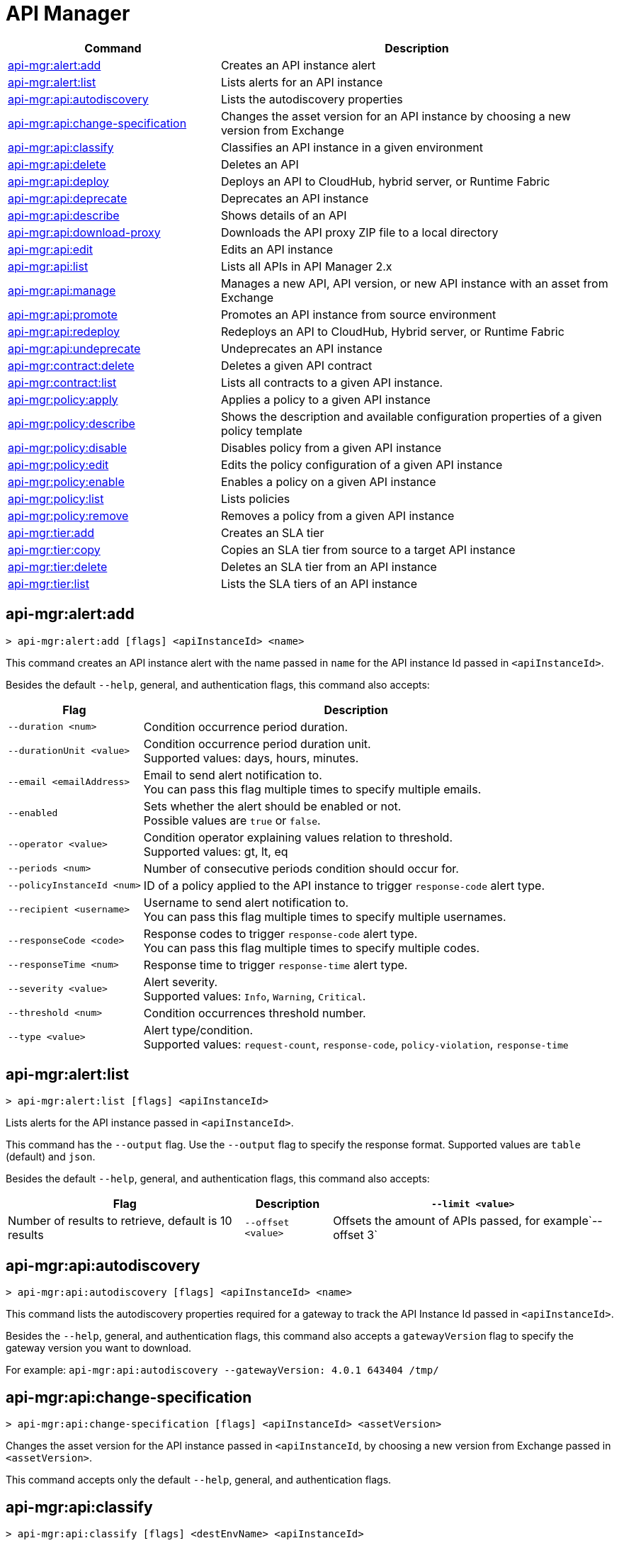 = API Manager

// tag::summary[]

[%header,cols="35a,65a"]
|===
|Command |Description
|xref:api-mgr.adoc#api-mgr-alert-add[api-mgr:alert:add] | Creates an API instance alert
|xref:api-mgr.adoc#api-mgr-alert-list[api-mgr:alert:list] | Lists alerts for an API instance
|xref:api-mgr.adoc#api-mgr-api-autodiscovery[api-mgr:api:autodiscovery] | Lists the autodiscovery properties
|xref:api-mgr.adoc#api-mgr-api-change-specification[api-mgr:api:change-specification] | Changes the asset version for an API instance by choosing a new version from Exchange
|xref:api-mgr.adoc#api-mgr-api-classify[api-mgr:api:classify] |Classifies an API instance in a given environment
|xref:api-mgr.adoc#api-mgr-api-delete[api-mgr:api:delete] | Deletes an API
|xref:api-mgr.adoc#api-mgr-api-deploy[api-mgr:api:deploy] | Deploys an API to CloudHub, hybrid server, or Runtime Fabric
|xref:api-mgr.adoc#api-mgr-api-deprecate[api-mgr:api:deprecate] | Deprecates an API instance
|xref:api-mgr.adoc#api-mgr-api-describe[api-mgr:api:describe] | Shows details of an API
|xref:api-mgr.adoc#api-mgr-api-download-proxy[api-mgr:api:download-proxy] | Downloads the API proxy ZIP file to a local directory
|xref:api-mgr.adoc#api-mgr-api-edit[api-mgr:api:edit] | Edits an API instance
|xref:api-mgr.adoc#api-mgr-api-list[api-mgr:api:list] | Lists all APIs in API Manager 2.x
|xref:api-mgr.adoc#api-mgr-api-manage[api-mgr:api:manage] | Manages a new API, API version, or new API instance with an asset from Exchange
|xref:api-mgr.adoc#api-mgr-api-promote[api-mgr:api:promote] | Promotes an API instance from source environment
|xref:api-mgr.adoc#api-mgr-api-redeploy[api-mgr:api:redeploy] | Redeploys an API to CloudHub, Hybrid server, or Runtime Fabric
|xref:api-mgr.adoc#api-mgr-api-undeprecate[api-mgr:api:undeprecate] | Undeprecates an API instance
|xref:api-mgr.adoc#api-mgr-contract-delete[api-mgr:contract:delete] | Deletes a given API contract
|xref:api-mgr.adoc#api-mgr-contract-list[api-mgr:contract:list] | Lists all contracts to a given API instance.
|xref:api-mgr.adoc#api-mgr-policy-apply[api-mgr:policy:apply] | Applies a policy to a given API instance
|xref:api-mgr.adoc#api-mgr-policy-describe[api-mgr:policy:describe] | Shows the description and available configuration properties of a given policy template
|xref:api-mgr.adoc#api-mgr-policy-disable[api-mgr:policy:disable] | Disables policy from a given API instance
|xref:api-mgr.adoc#api-mgr-policy-edit[api-mgr:policy:edit] | Edits the policy configuration of a given API instance
|xref:api-mgr.adoc#api-mgr-policy-enable[api-mgr:policy:enable] | Enables a policy on a given API instance
|xref:api-mgr.adoc#api-mgr-policy-list[api-mgr:policy:list] | Lists policies
|xref:api-mgr.adoc#api-mgr-policy-remove[api-mgr:policy:remove] | Removes a policy from a given API instance
|xref:api-mgr.adoc#api-mgr-tier-add[api-mgr:tier:add] | Creates an SLA tier
|xref:api-mgr.adoc#api-mgr-tier-copy[api-mgr:tier:copy] | Copies an SLA tier from source to a target API instance
|xref:api-mgr.adoc#api-mgr-tier-delete[api-mgr:tier:delete] | Deletes an SLA tier from an API instance
|xref:api-mgr.adoc#api-mgr-tier-list[api-mgr:tier:list] | Lists the SLA tiers of an API instance
|===

// end::summary[]

// tag::commands[]

[[api-mgr-alert-add]]
== api-mgr:alert:add

----
> api-mgr:alert:add [flags] <apiInstanceId> <name>
----

This command creates an API instance alert with the name passed in `name` for the API instance Id passed in `<apiInstanceId>`.

Besides the default `--help`, general, and authentication flags, this command also accepts:

[%header%autowidth.spread,cols="a,a"]
|===
|Flag |Description
| `--duration <num>` | Condition occurrence period duration.
| `--durationUnit <value>` | Condition occurrence period duration unit. +
Supported values: days, hours, minutes.
| `--email <emailAddress>` | Email to send alert notification to. +
You can pass this flag multiple times to specify multiple emails.
| `--enabled` | Sets whether the alert should be enabled or not. +
Possible values are `true` or `false`.
| `--operator <value>` | Condition operator explaining values relation to threshold. +
Supported values: gt, lt, eq
| `--periods <num>` | Number of consecutive periods condition should occur for.
| `--policyInstanceId <num>` | ID of a policy applied to the API instance to trigger `response-code` alert type.
| `--recipient <username>` | Username to send alert notification to. +
You can pass this flag multiple times to specify multiple usernames.
| `--responseCode <code>` | Response codes to trigger `response-code` alert type. +
You can pass this flag multiple times to specify multiple codes.
| `--responseTime <num>` | Response time to trigger `response-time` alert type.
| `--severity <value>` | Alert severity. +
Supported values: `Info`, `Warning`, `Critical`.
| `--threshold <num>` | Condition occurrences threshold number.
| `--type <value>` | Alert type/condition. +
Supported values: `request-count`, `response-code`, `policy-violation`, `response-time`
|===

[[api-mgr-alert-list]]
== api-mgr:alert:list

----
> api-mgr:alert:list [flags] <apiInstanceId>
----

Lists alerts for the API instance passed in `<apiInstanceId>`.

This command has the `--output` flag. Use the `--output` flag to specify the response format. Supported values are `table` (default) and `json`.

Besides the default `--help`, general, and authentication flags, this command also accepts:

[%header%autowidth.spread,cols="a,a,a"]
|===
|Flag |Description 
|`--limit <value>` | Number of results to retrieve, default is 10 results
| `--offset <value>` | Offsets the amount of APIs passed, for example`--offset 3`
| `--sort` | Sorts the results in the field name passed, for example, `--sort "Latest Version"`
|===

[[api-mgr-api-autodiscovery]]
== api-mgr:api:autodiscovery

----
> api-mgr:api:autodiscovery [flags] <apiInstanceId> <name>
----

This command lists the autodiscovery properties required for a gateway to track the API Instance Id passed in `<apiInstanceId>`.

Besides the `--help`, general, and authentication flags, this command also accepts a `gatewayVersion` flag to specify the gateway version you want to download.

For example: `api-mgr:api:autodiscovery --gatewayVersion: 4.0.1  643404 /tmp/`


[[api-mgr-api-change-specification]]
== api-mgr:api:change-specification

----
> api-mgr:api:change-specification [flags] <apiInstanceId> <assetVersion>
----

Changes the asset version for the API instance passed in `<apiInstanceId`,  by choosing a new version from Exchange passed in `<assetVersion>`.

This command accepts only the default `--help`, general, and authentication flags.

[[api-mgr-api-classify]]
== api-mgr:api:classify

----
> api-mgr:api:classify [flags] <destEnvName> <apiInstanceId>
----

Classifies the API instance passed in `<apiInstanceId>` in the  environment passed in `<destEnvName>`.

This command accepts only the default `--help`, general, and authentication flags.

[[api-mgr-api-delete]]
== api-mgr:api:delete

----
> api-mgr:api:delete [flags] <apiInstanceId>
----

This command deletes the API instance passed in `<apiInstanceId>`. If the API instance is deployed, this command undeploys the API instance before deleting.

This command accepts only the default `--help`, general, and authentication flags.

[[api-mgr-api-deploy]]
== api-mgr:api:deploy

----
> api-mgr:api:deploy [flags] <apiInstanceId>
----

This command deploys the API instance passed in <apiInstanceId> to the deployment target specified using the flags described below. You can deploy any undeployed API using this command regardless of if it was created using the API Manager CLI or API Manger UI.

[NOTE]
This command is only supported for endpoints with proxy.

Besides the default `--help`, general, and authentication flags, this command also accepts:

[%header%autowidth.spread,cols="a,a,a"]
|===
|Flag |Description | Example

| `--applicationName <name>`
| Application name
| `--applicationName myMuleApp 643404`

| `--environmentName <name>`
| Target environment name, used only when deploying APIs from unclassified environments.
| `--environmentName TestEnv 643404`

| `--gatewayVersion <version>`
| The CloudHub Gateway version
| `--gatewayVersion: 9.9.9.9  643404`

| `--overwrite`
| Update application if it exists. +
It has `true` or `false` values.
| `--overwrite: true  643404`

| `--target <id>`
| Hybrid or RTF deployment target ID +
| `--target 1598794 643404`

|===

[[api-mgr-api-deprecate]]
== api-mgr:api:deprecate

----
> api-mgr:api:deprecate [flags] <apiInstanceId>
----

Deprecates the API instance passed in `<apiInstanceId>`.

This command accepts only the default `--help`, general, and authentication flags.

[[api-mgr-api-describe]]
== api-mgr:api:describe

----
> api-mgr:api:describe [flags] <apiInstanceId>
----

Shows details of the API instance passed in `<apiInstanceId>`.

This command has the `--output` flag. Use the `--output` flag to specify the response format. Supported values are `table` (default) and `json`

This command also accepts the default `--help`, general, and authentication flags.

[[api-mgr-api-download-proxy]]
== api-mgr:api:download-proxy

----
> api-mgr:api:download-proxy [flags] <apiInstanceId> <targetPath>
----

This command downloads the API proxy ZIP file of the API instance passed in `<apiInstanceId>` to a local directory specified in `<targetPath>`. You cannot download the API proxy of a Flex Gateway API instance.

Besides the default `--help`, general, and authentication flags, this command also accepts a `gatewayVersion` flag to specify the gateway version you want to download.
For example: `api-mgr:api:download-proxy --gatewayVersion: 4.0.1  643404 /tmp/`

[[api-mgr-api-edit]]
== api-mgr:api:edit

----
> api-mgr:api:edit [flag] <apiInstanceId>
----

This command edits the API instance passed in `<apiInstanceId>`. If you edit a Flex Gateway API instance that is currently deployed, this command redeploys the edited Flex Gateway API instance. +
Besides the default `--help`, general, and authentication flags, this command also accepts:

[%header%autowidth.spread,cols="a,a"]
|===
|Flag |Description
| ` -f, --isFlex`
| Indicates whether you are managing this API instance in FlexGateway. +
This flag has `true` or `false` values.

| `-m, --muleVersion4OrAbove`
| Indicates whether you are managing this API instance in Mule 4 or above. +
This flag has `true` or `false` values.

| `-p, --withProxy`
| Indicates whether the endpoint should use a proxy. +
This flag has `true` or `false` values.

| `-r, --referencesUserDomain`
| Indicates whether a proxy should reference a user domain. +
This flag has `true` or `false` values.

| `--apiInstanceLabel <value>`
| API instance label, optional

| `--deploymentType <option>`
| Deployment type +
Supported options are `cloudhub`, `hybrid`, or `rtf`.

| `--endpointUri <value>`
| Consumer endpoint URI

| `--inboundSecretGroupId <value>` 
| Inbound secret group ID

| `--inboundTlsContextId <value>` 
| Outbound TLS Context ID. +
You must supply the `--inboundSecretGroupId` of the TLS Context's secret group unless if you are removing a TLS Context. To remove a TLS Context, apply the flag with the following value: `--inboundTlsContextId "null"`

| `--outboundSecretGroupId <value>`
| Outbound secret group ID 

| `--outboundTlsContextId <value>`
| Outbound TLS Context ID. +
You must supply the `--outboundSecretGroupId` of the TLS Context's secret group unless if you are removing a TLS Context. To remove a TLS Context, apply the flag with the following value: `--outboundTlsContextId "null"` 

| `--path <value>`
| Proxy path

| `--port <value>`
| Proxy port

| `--providerId <value>`
| Optional Client Identity Provider Id in which the API is associated with. Default is Anypoint Platfrom Client Provider.

| `--responseTimeout <value>`
| Your maximum response timeout

| `--scheme <value>`
| Proxy scheme. +
Supported values are `http`, or `https`.

| `--serviceName <value>`
| WSDL service name

| `--serviceNamespace <value>`
| WSDL service namespace

| `--servicePort <value>`
| WSDL service port

| `--updateApisInSamePort`
| Updates the TLS context of API instances sharing the port of this API.

| `--uri <value>`
| Implementation URI

|===

[[api-mgr-api-list]]
== api-mgr:api:list

----
> api-mgr:api:list [flags]
----

Lists all APIs in API Manager 2.x.

Besides the default `--help`, general, and authentication flags, this command also accepts:

[%header%autowidth.spread,cols="a,a"]
|===
|Flag |Description
| `--apiVersion <value>`    | API version by which to filter results
| `--assetId <value>`       | Asset ID by which to filter results
| `--instanceLabel <value>` | API instance label by which to filter results
| `--limit <num>`           | Number of results to retrieve
| `--offset=value` | Offsets the amount of APIs passed.
| `--sort` | Sorts the results in the field name passed.
|===

[[api-mgr-api-manage]]
== api-mgr:api:manage

----
> api-mgr:api:manage [flags] <assetId> <assetVersion>
----

Manages a new API, API version, or new API instance with the Exchange asset passed in `<assetId>`, and the version passed in `<assetVersion>`.


Besides the default `--help`, general, and authentication flags, this command also accepts:

[%header%autowidth.spread,cols="a,a"]
|===
|Flag |Description

| ` -f, --isFlex`
| Indicates whether you are managing this API instance in Flex Gateway. +
This flag has `true` or `false` values. When deploying a Flex Gateway API instance, the command assumes the `--deploymentType` option is `hybrid`.

| `-m, --muleVersion4OrAbove`
| Indicates whether you are managing this API instance in Mule 4 or above. +
This flag has `true` or `false` values.

| `-p, --withProxy`
| Indicates whether the endpoint should use a proxy. +
This flag has `true` or `false` values.

| `-r, --referencesUserDomain`
| Indicates whether a proxy should reference a user domain. +
This flag has `true` or `false` values.

| `--apiInstanceLabel <value>`
| API instance label, optional

| `--deploymentType <option>`
| Deployment type. +
Supported values are `cloudhub`, `hybrid`, or `rtf`. When deploying a Flex Gateway API instance, the command assumes the `--deploymentType` option is `hybrid`.

| `--endpointUri <value>`
| Consumer endpoint URI

| `--inboundSecretGroupId <value>` 
| Inbound secret group ID

| `--inboundTlsContextId <value>` 
| Outbound TLS Context ID. +
You must supply the `--inboundSecretGroupId` of the TLS Context's secret group.

| `--outboundSecretGroupId <value>`
| Outbound secret group ID 

| `--outboundTlsContextId <value>`
| Outbound TLS Context ID. +
You must supply the `--outboundSecretGroupId` of the TLS Context's secret group.

| `--path <value>`
| Proxy path

| `--port <value>`
| Proxy port

| `--providerId <value>`
| Optional Client Identity Provider Id in which the API is associated with. Default is Anypoint Platfrom Client Provider.

| `--responseTimeout <value>`
| Response timeout

| `--scheme <value>`
| Proxy scheme. +
Supported values are `http` or `https`.

| `--serviceName <value>`
| WSDL service name. Flex Gateway does not support this flag.

| `--serviceNamespace <value>`
| WSDL service namespace. Flex Gateway does not support this flag.

| `--servicePort <value>`
| WSDL service port. Flex Gateway does not support this flag.

| `--type <option>` | Endpoint type. Supported options are http, raml, and wsdl, <options: http|raml|wsdl>.

| `--uri <value>`
| Implementation URI

|===

[[api-mgr-api-promote]]
== api-mgr:api:promote

----
> api-mgr:api:promote [flags] <apiInstanceId> <sourceEnvId>
----

Promotes the API instance passed in `<apiInstanceId>` from the source environment in `<sourceEnvId>`.

Besides the default `--help`, general, and authentication flags, this command also accepts:

[%header%autowidth.spread,cols="a,a"]
|===
|Flag |Description
| `-a, --copyAlerts`
| Indicates whether to copy alerts. +
This flag has `true` or `false` values. Default Value is `true`

| `-p, --copyPolicies`
|Indicates whether to copy policies. +
This flag has `true` or `false` values. Default Value is `true`

| `-t, --copyTiers`
|Indicates whether to copy tiers. +
This flag has `true` or `false` values. Default Value is `true`
| `-providerId` | Indicates the provider's ID associated with the API.
|===

[[api-mgr-api-redeploy]]
== api-mgr:api:redeploy

----
> api-mgr:api:redeploy [flags] <apiInstanceId>
----

Redeploys the API instance passed in `<apiInstanceId>` to the deployment target set up in the flags described below.

Besides the default `--help`, general, and authentication flags, this command also accepts:

[%header%autowidth.spread,cols="a,a"]
|===
|Flag |Description
| `--applicationName <name>`
| Application name

| `--environmentName <name>`
| Target environment name. +
 Must be provided to redeploy APIs from unclassified environments.

| `--gatewayVersion <version>`
| CloudHub Gateway version

| `--overwrite`
| Update application if exists. +
This flag has `true` or `false` values. Default Value is `true`

| `--target <id>`
| Hybrid or RTF deployment target ID

|===

[[api-mgr-api-undeprecate]]
== api-mgr:api:undeprecate

----
> api-mgr:api:undeprecate [flags] <apiInstanceId>
----

Undeprecates the API instance passed in `<apiInstanceId>`.

This command accepts only the default `--help`, general, and authentication flags.

[[api-mgr-contract-delete]]
== api-mgr:contract:delete

----
> api-mgr:contract:delete [flags] <apiInstanceId> <clientId>
----

This command deletes the contract between the API instance passed in `<apiInstanceId>`, and the client passed in `<clientId>`.

This command accepts only the default `--help`, general, and authentication flags.

[[api-mgr-contract-list]]
== api-mgr:contract:list

----
> api-mgr:contract:list [flags] <apiInstanceId> [searchText]
----

Lists all contracts of the API passed in `<apiInstanceId>`.

[TIP]
You can specify keywords in searchText to limit results to APIs containing those specific keywords.

Besides the default `--help`, general, and authentication flags, this command also accepts:

[%header%autowidth.spread,cols="a,a,a"]
|===
|Flag |Description |Example
|`--limit` | Number of results to retrieve | `--limit 2`
|`--offset` | Offsets the amount of APIs passed | `--offset 3 643404`

|`--sort` | Sorts the results in the field name passed | `--sort "Latest Version" 643404`
|===

[[api-mgr-policy-apply]]
== api-mgr:policy:apply

----
> api-mgr:policy:apply [flags] <apiInstanceId> <policyId>
----

Applies the policy passed in `<policyId>` to the API instance passed in `<apiInstanceId>`.

Besides the default `--help`, general, and authentication flags, this command also accepts:

[%header%autowidth.spread,cols="a,a"]
|===
|Flag |Description
| `-c, --config [configJSON]`
| Pass the configuration data as a JSON string. +
For example, `api-mgr:policy:apply -c '{"property": "value"}'`

| `--configFile [file]`
| Pass the configuration data as a file. +
For example, `api-mgr policy apply --configFile ./config.json`

| `--groupId <value>`
| Mule 4 policy group ID. +
If no value is provided, this value defaults to MuleSoft group ID.

| `-p, --pointcut [dataJSON]`
| Pass pointcut data as JSON strings. +
For example `api-mgr:policy:apply (...) -p '[{"methodRegex":"GET\|PUT","uriTemplateRegex":"/users*"}]'`

| `--policyVersion <value>`
| Mule 4 policy version

|===

The following example defines a rate limit of one request every ten seconds:

----
{
        "rateLimits": [{
            "maximumRequests": 1,
            "timePeriodInMilliseconds": 10000
        }],
        "clusterizable": true,
        "exposeHeaders": false
    }
----

[[api-mgr-policy-describe]]
== api-mgr:policy:describe

----
> api-mgr:policy:describe [flags] <policyId>
----

This command shows the description and available configuration properties of the policy passed in `<policyId>`. +

Besides the default `--help`, general, and authentication flags, this command also accepts:

[%header%autowidth.spread,cols="a,a"]
|===
|Flag |Description


| `--groupId <value>`
| Mule4 policy group ID. +
Defaults to MuleSoft group ID when not provided.
| `--policyVersion <value>`
| Mule4 policy version
| `--output` <value>. | Specify the response format. + 
Supported values are `table` (default) and `json`

|===

[[api-mgr-policy-disable]]
== api-mgr:policy:disable

----
> api-mgr:policy:disable [flags] <apiInstanceId> <policyInstanceId>
----

This command disables the policy passed in `<policyInstanceId>` from the API instance passed in `<apiInstanceId>`.

This command accepts only the default flag `--help`, general, and authentication flags.

[[api-mgr-policy-edit]]
== api-mgr:policy:edit

----
> api-mgr:policy:edit [flags] <apiInstanceId> <policyInstanceId>
----

This command edits the policy configuration passed in `<policyInstanceId>` of the API instance passed in `<apiInstanceId>`.

Besides the default `--help`, general, and authentication flags, this command also accepts:

[%header%autowidth.spread,cols="a,a"]
|===
|Flag |Description
| `-c, --config [configJSON`]
| Pass the configuration data as a JSON string. +
For example, `api-mgr:policy:apply -c '{"property": "value"}'`

| `-p, --pointcut [dataJSON]`
| Pass pointcut data as JSON strings. +
For example `api-mgr:policy:apply (...) -p '[{"methodRegex":"GET\|PUT","uriTemplateRegex":"/users*"}]'`
|===

[[api-mgr-policy-enable]]
== api-mgr:policy:enable

----
> api-mgr:policy:enable [flags] <apiInstanceId> <policyInstanceId>
----

This command enables the policy passed in `<policyInstanceId>` for the API instance passed in `<apiInstanceId>`.

This command accepts only the default flag `--help`, general, and authentication flags.

[[api-mgr-policy-list]]
== api-mgr:policy:list

----
> api-mgr:policy:list [flags] [apiInstanceId]
----

This command lists all policies for all APIs in API Manager 2.x. +
When the `[apiInstanceId]` flag is specified, this command lists the policies applied to that API instance. Not specifying the `[apiInstanceId]` will list all policies for all APIs.

Besides the default `--help`, general, and authentication flags, this command also accepts the `-m, --muleVersion4OrAbove` flag which has `true` or `false` values. +

[[api-mgr-policy-remove]]
== api-mgr:policy:remove

----
> api-mgr:policy:remove [flags] <apiInstanceId> <policyInstanceId>
----

This command removes the policy specified in `<policyInstanceId>` from the API instance passed in `<apiInstanceId>`.

This command accepts only the default flag `--help`, general, and authentication flags.

[[api-mgr-tier-add]]
== api-mgr:tier:add

----
> api-mgr:tier:add [flags] <apiInstanceId>
----

This command creates an SLA tier for the API instance passed in `<apiInstanceId>`.

Besides the default `--help`, general, and authentication flags, this command also accepts:

[%header%autowidth.spread,cols="a,a"]
|===
|Flag |Description
| `-a, --autoApprove`
| Indicates whether the SAL tier should be auto-approved. +
This command only has `true` or `false` values.

| `--name <value>`
| Tier name

| `--description <value>`
| Tier description

| `-l, --limit <value>`
|Single instance of an SLA tier limit in the form `--limit A,B,C` where:

* `A` is a boolean indicating whether or not this limit should be visible.
* `B` is a number of requests per "C" time period.
* `C` is the time period unit. Time period options are:
** `ms`(millisecond)
** `sec`(second)
** `min`(minute)
** `hr`(hour)
** `d`(day)
** `wk`(week)
** `mo`(month)
** `yr`(year)

For example: `--limit true,100,min` is a visible limit of 100 requests per minute. +

[TIP]
To create multiple limits, you can provide multiple `--limit` options. +
For example: `-l true,100,sec -l false,20,min`

|===

[[api-mgr-tier-copy]]
== api-mgr:tier:copy

----
> api-mgr:tier:copy [flags] <sourceAPIInstanceId> <targetAPIInstanceId>
----

This command copies the SLA tier from the API instance passed in `<sourceAPIInstanceId>` to the API instance Id passed in `<targetAPIInstanceId>`.

This command accepts only the default `--help`, general, and authentication flags.

[[api-mgr-tier-delete]]
== api-mgr:tier:delete

----
> api-mgr:tier:delete [flags] <apiInstanceId> <tierId>
----

This command deletes the SLA tier passed in `<tierId>` from API instance passed in `<apiInstanceId>`.

This command accepts only the default `--help`, general, and authentication flags.

[[api-mgr-tier-list]]
== api-mgr:tier:list
----
> api-mgr:tier:list [flags] <apiInstanceId> [searchText]
----

This command lists the SLA tiers of the  API instance passed in `<apiInstanceId>`.

Besides the default `--help`, general, and authentication flags, this command also accepts:

[%header%autowidth.spread,cols="a,a,a"]
|===
|Flag |Description | Example
|`--limit` | Number of results to retrieve | `--limit 2`
|`--offset` | Offsets the amount of APIs passed | `--offset 3`
| `--output`| Specifies the response format |  `--output json`
|`--sort` | Sorts the results in the field name passed | `--sort "Latest Version"`
|===

// end::commands[]